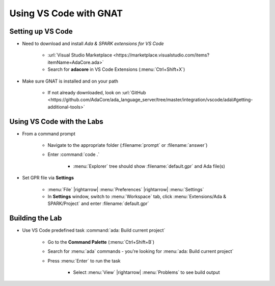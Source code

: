 =========================
Using VS Code with GNAT
=========================

--------------------
Setting up VS Code
--------------------


* Need to download and install *Ada & SPARK extensions for VS Code*

   * :url:`Visual Studio Marketplace <https://marketplace.visualstudio.com/items?itemName=AdaCore.ada>`
   * Search for **adacore** in VS Code Extensions (:menu:`Ctrl+Shift+X`)

* Make sure GNAT is installed and on your path

   * If not already downloaded, look on :url:`GitHub <https://github.com/AdaCore/ada_language_server/tree/master/integration/vscode/ada\#getting-additional-tools>`

-----------------------------
Using VS Code with the Labs
-----------------------------

.. container:: latex_environment small

  * From a command prompt

     * Navigate to the appropriate folder (:filename:`prompt` or :filename:`answer`)
     * Enter :command:`code .`

        * :menu:`Explorer` tree should show :filename:`default.gpr` and Ada file(s)

  * Set GPR file via **Settings**

     * :menu:`File` |rightarrow| :menu:`Preferences` |rightarrow| :menu:`Settings`

     * In **Settings** window, switch to :menu:`Workspace` tab,
       click :menu:`Extensions/Ada & SPARK/Project` and enter :filename:`default.gpr`

.. image:: vscode_set_project.jpg
   :width: 50%

------------------
Building the Lab
------------------

* Use VS Code predefined task :command:`ada: Build current project`

   * Go to the **Command Palette** (:menu:`Ctrl+Shift+B`)
   * Search for :menu:`ada` commands - you're looking for
     :menu:`ada: Build current project`
   * Press :menu:`Enter` to run the task

      * Select :menu:`View` |rightarrow| :menu:`Problems` to see build output

